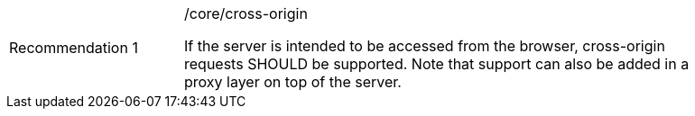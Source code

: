 [width="90%",cols="2,6a"]
|===
|Recommendation {counter:rec-id} |/core/cross-origin +

If the server is intended to be accessed from the browser, cross-origin
requests SHOULD be supported. Note that support can also be added in a
proxy layer on top of the server.
|===
